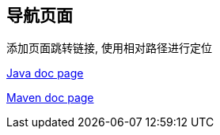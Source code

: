 == 导航页面

添加页面跳转链接, 使用相对路径进行定位

xref:pages/java-doc.adoc[Java doc page]

xref:pages/maven-doc.adoc[Maven doc page]